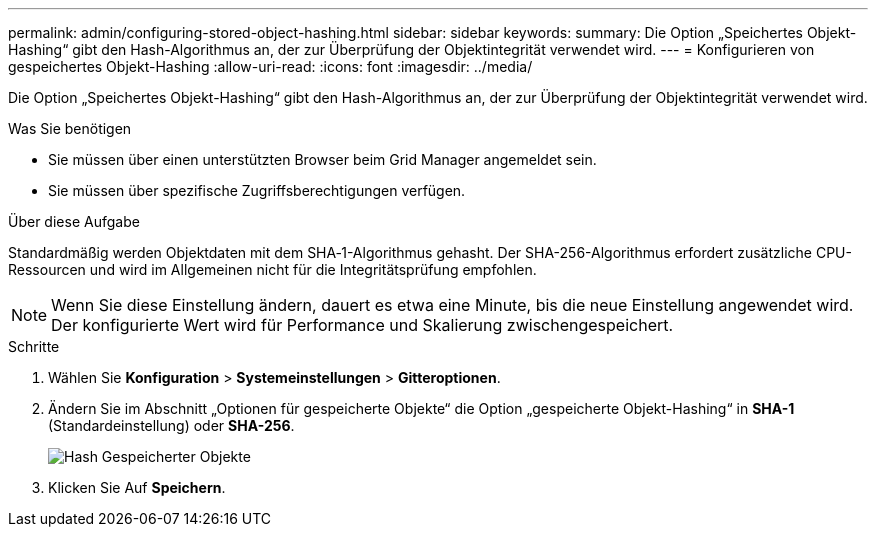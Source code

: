 ---
permalink: admin/configuring-stored-object-hashing.html 
sidebar: sidebar 
keywords:  
summary: Die Option „Speichertes Objekt-Hashing“ gibt den Hash-Algorithmus an, der zur Überprüfung der Objektintegrität verwendet wird. 
---
= Konfigurieren von gespeichertes Objekt-Hashing
:allow-uri-read: 
:icons: font
:imagesdir: ../media/


[role="lead"]
Die Option „Speichertes Objekt-Hashing“ gibt den Hash-Algorithmus an, der zur Überprüfung der Objektintegrität verwendet wird.

.Was Sie benötigen
* Sie müssen über einen unterstützten Browser beim Grid Manager angemeldet sein.
* Sie müssen über spezifische Zugriffsberechtigungen verfügen.


.Über diese Aufgabe
Standardmäßig werden Objektdaten mit dem SHA‐1-Algorithmus gehasht. Der SHA-256-Algorithmus erfordert zusätzliche CPU-Ressourcen und wird im Allgemeinen nicht für die Integritätsprüfung empfohlen.


NOTE: Wenn Sie diese Einstellung ändern, dauert es etwa eine Minute, bis die neue Einstellung angewendet wird. Der konfigurierte Wert wird für Performance und Skalierung zwischengespeichert.

.Schritte
. Wählen Sie *Konfiguration* > *Systemeinstellungen* > *Gitteroptionen*.
. Ändern Sie im Abschnitt „Optionen für gespeicherte Objekte“ die Option „gespeicherte Objekt-Hashing“ in *SHA-1* (Standardeinstellung) oder *SHA-256*.
+
image::../media/stored_object_hashing.png[Hash Gespeicherter Objekte]

. Klicken Sie Auf *Speichern*.

